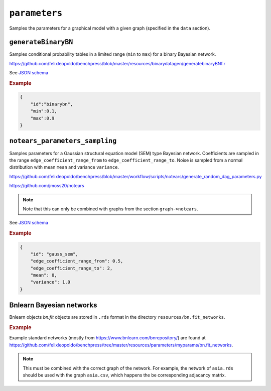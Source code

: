 .. _parameters:

``parameters``
==============================

Samples the parameters for a graphical model with a given graph (specified in the ``data`` section).

``generateBinaryBN``
--------------------

Samples conditional probability tables in a limited range (``min`` to ``max``) for a binary Bayesian network.

`https://github.com/felixleopoldo/benchpress/blob/master/resources/binarydatagen/generatebinaryBNf.r <https://github.com/felixleopoldo/benchpress/blob/master/resources/binarydatagen/generatebinaryBNf.r>`_

See `JSON schema <https://github.com/felixleopoldo/benchpress/blob/master/schema/docs/config-definitions-generatebinarybn.md>`_


.. rubric:: Example

.. code-block:: json

    {
        "id":"binarybn",
        "min":0.1,
        "max":0.9
    }


``notears_parameters_sampling``
-------------------------------

Samples parameters for a Gaussian structural equation model (SEM) type Bayesian network.
Coefficients are sampled in the range ``edge_coefficient_range_from`` to ``edge_coefficient_range_to``.
Noise is sampled from a normal distribution with mean ``mean`` and variance ``variance``.

`https://github.com/felixleopoldo/benchpress/blob/master/workflow/scripts/notears/generate_random_dag_parameters.py <https://github.com/felixleopoldo/benchpress/blob/master/workflow/scripts/notears/generate_random_dag_parameters.py>`_

`https://github.com/jmoss20/notears <https://github.com/jmoss20/notears>`_


.. note::

    Note that this can only be combined with graphs from the section ``graph->notears``.


See  `JSON schema <https://github.com/felixleopoldo/benchpress/blob/master/schema/docs/config-definitions-notears-parameter-sampling-for-gaissian-bayesian-networks.md>`_


.. rubric:: Example

.. code-block:: json

    {
        "id": "gauss_sem",
        "edge_coefficient_range_from": 0.5,
        "edge_coefficient_range_to": 2,
        "mean": 0,
        "variance": 1.0
    }


Bnlearn Bayesian networks
-------------------------

Bnlearn objects `bn.fit` objects are stored in ``.rds`` format in the directory ``resources/bn.fit_networks``.


.. rubric:: Example

Example standard networks (mostly from `https://www.bnlearn.com/bnrepository/ <https://www.bnlearn.com/bnrepository/>`_) are found at `https://github.com/felixleopoldo/benchpress/tree/master/resources/parameters/myparams/bn.fit_networks <https://github.com/felixleopoldo/benchpress/tree/master/resources/parameters/myparams/bn.fit_networks>`_.



.. note::

    This must be combined with the correct graph of the network. For example, the network of ``asia.rds`` should be used with the graph ``asia.csv``, which happens the be corresponding adjacancy matrix.